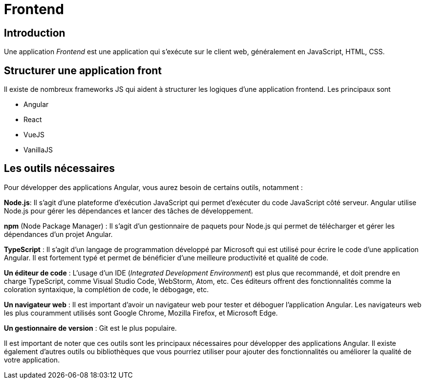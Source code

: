 = Frontend

== Introduction

Une application _Frontend_ est une application qui s'exécute sur le client web, généralement en JavaScript, HTML, CSS.

== Structurer une application front

Il existe de nombreux frameworks JS qui aident à structurer les logiques d'une application frontend. Les principaux sont

* Angular
* React
* VueJS
* VanillaJS

== Les outils nécessaires

Pour développer des applications Angular, vous aurez besoin de certains outils, notamment :

**Node.js**: Il s'agit d'une plateforme d'exécution JavaScript qui permet d'exécuter du code JavaScript côté serveur. Angular utilise Node.js pour gérer les dépendances et lancer des tâches de développement.

**npm** (Node Package Manager) : Il s'agit d'un gestionnaire de paquets pour Node.js qui permet de télécharger et gérer les dépendances d'un projet Angular.

**TypeScript** : Il s'agit d'un langage de programmation développé par Microsoft qui est utilisé pour écrire le code d'une application Angular. Il est fortement typé et permet de bénéficier d'une meilleure productivité et qualité de code.

**Un éditeur de code** : L'usage d'un IDE (_Integrated Development Environment_) est plus que recommandé, et doit prendre en charge TypeScript, comme Visual Studio Code, WebStorm, Atom, etc. Ces éditeurs offrent des fonctionnalités comme la coloration syntaxique, la complétion de code, le débogage, etc.

**Un navigateur web** : Il est important d'avoir un navigateur web pour tester et déboguer l'application Angular. Les navigateurs web les plus couramment utilisés sont Google Chrome, Mozilla Firefox, et Microsoft Edge.

**Un gestionnaire de version** : Git est le plus populaire.


Il est important de noter que ces outils sont les principaux nécessaires pour développer des applications Angular. Il existe également d'autres outils ou bibliothèques que vous pourriez utiliser pour ajouter des fonctionnalités ou améliorer la qualité de votre application.

